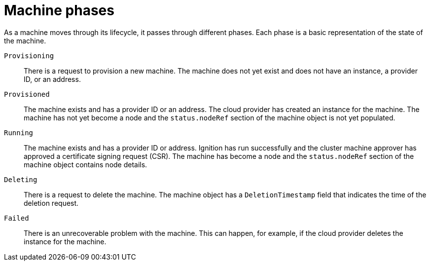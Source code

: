 // Module included in the following assemblies:
//
// * machine_management/machine-phases-lifecycle.adoc

:_mod-docs-content-type: REFERENCE
[id="machine-about-phases_{context}"]
= Machine phases

As a machine moves through its lifecycle, it passes through different phases. Each phase is a basic representation of the state of the machine.

`Provisioning`:: There is a request to provision a new machine. The machine does not yet exist and does not have an instance, a provider ID, or an address.

`Provisioned`:: The machine exists and has a provider ID or an address. The cloud provider has created an instance for the machine. The machine has not yet become a node and the `status.nodeRef` section of the machine object is not yet populated.

`Running`:: The machine exists and has a provider ID or address. Ignition has run successfully and the cluster machine approver has approved a certificate signing request (CSR). The machine has become a node and the `status.nodeRef` section of the machine object contains node details.

`Deleting`:: There is a request to delete the machine. The machine object has a `DeletionTimestamp` field that indicates the time of the deletion request.

`Failed`:: There is an unrecoverable problem with the machine. This can happen, for example, if the cloud provider deletes the instance for the machine.